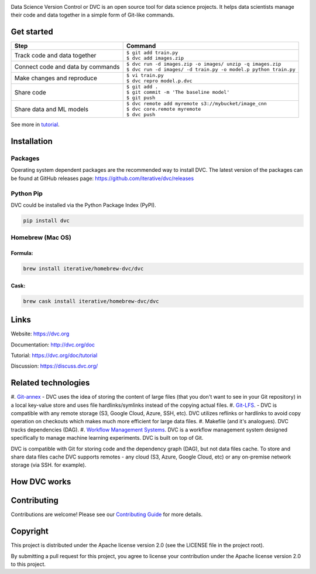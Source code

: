 .. image:: https://dvc.org/static/img/logo-github-readme.png
   :height: 161px
   :width: 213 px
   :alt: DVC
   :align: center

.. image:: https://img.shields.io/travis/iterative/dvc/master.svg?label=Linux%20%26%20Mac%20OS
  :target: https://travis-ci.org/iterative/dvc

.. image:: https://img.shields.io/appveyor/ci/iterative/dvc/master.svg?label=Windows
  :target: https://ci.appveyor.com/project/iterative/dvc/branch/master

.. image:: https://codeclimate.com/github/iterative/dvc/badges/gpa.svg
  :target: https://codeclimate.com/github/iterative/dvc

.. image:: https://codecov.io/gh/iterative/dvc/branch/master/graph/badge.svg
  :target: https://codecov.io/gh/iterative/dvc

Data Science Version Control or DVC is an open source tool for data science projects.
It helps data scientists manage their code and data together in a simple form of Git-like commands.

Get started
===========
+-----------------------------------+-------------------------------------------------------------------+
| Step                              | Command                                                           |
+===================================+===================================================================+
| Track code and data together      | | ``$ git add train.py``                                          |
|                                   | | ``$ dvc add images.zip``                                        |
+-----------------------------------+-------------------------------------------------------------------+
| Connect code and data by commands | | ``$ dvc run -d images.zip -o images/ unzip -q images.zip``      |
|                                   | | ``$ dvc run -d images/ -d train.py -o model.p python train.py`` |
+-----------------------------------+-------------------------------------------------------------------+
| Make changes and reproduce        | | ``$ vi train.py``                                               |
|                                   | | ``$ dvc repro model.p.dvc``                                     |
+-----------------------------------+-------------------------------------------------------------------+
| Share code                        | | ``$ git add .``                                                 |
|                                   | | ``$ git commit -m 'The baseline model'``                        |
|                                   | | ``$ git push``                                                  |
+-----------------------------------+-------------------------------------------------------------------+
| Share data and ML models          | | ``$ dvc remote add myremote s3://mybucket/image_cnn``           |
|                                   | | ``$ dvc core.remote myremote``                                  |
|                                   | | ``$ dvc push``                                                  |
+-----------------------------------+-------------------------------------------------------------------+

See more in `tutorial <https://dvc.org/doc/get-started>`_.

Installation
============

Packages
--------

Operating system dependent packages are the recommended way to install DVC.
The latest version of the packages can be found at GitHub releases page: https://github.com/iterative/dvc/releases

Python Pip
----------

DVC could be installed via the Python Package Index (PyPI).

.. code-block:: bash

   pip install dvc

Homebrew (Mac OS)
-----------------

Formula:
^^^^^^^^

.. code-block:: bash

   brew install iterative/homebrew-dvc/dvc

Cask:
^^^^^

.. code-block:: bash

   brew cask install iterative/homebrew-dvc/dvc

Links
=====

Website: https://dvc.org

Documentation: http://dvc.org/doc

Tutorial: https://dvc.org/doc/tutorial

Discussion: https://discuss.dvc.org/

Related technologies
====================

#. `Git-annex <https://git-annex.branchable.com/>`_ - DVC uses the idea of storing the content of large files (that you
don't want to see in your Git repository) in a local key-value store and uses file hardlinks/symlinks instead of the
copying actual files.
#. `Git-LFS <https://git-lfs.github.com/>`_. - DVC is compatible with any remote storage (S3, Google Cloud, Azure, SSH,
etc). DVC utilizes reflinks or hardlinks to avoid copy operation on checkouts which makes much more efficient for
large data files.
#. Makefile (and it's analogues). DVC tracks dependencies (DAG). 
#. `Workflow Management Systems <https://en.wikipedia.org/wiki/Workflow_management_system>`_. DVC is a workflow
management system designed specifically to manage machine learning experiments. DVC is built on top of Git.

DVC is compatible with Git for storing code and the dependency graph (DAG), but not data files cache.
To store and share data files cache DVC supports remotes - any cloud (S3, Azure, Google Cloud, etc) or any on-premise
network storage (via SSH. for example).

How DVC works
=============


.. image:: https://dvc.org/static/img/flow.png
   :target: https://dvc.org/static/img/flow.png
   :alt: how_dvc_works


Contributing
=========
Contributions are welcome! Please see our `Contributing Guide <https://dvc.org/doc/user-guide/contributing/>`_ for more
details.

Copyright
=========

This project is distributed under the Apache license version 2.0 (see the LICENSE file in the project root).

By submitting a pull request for this project, you agree to license your contribution under the Apache license version
2.0 to this project.
